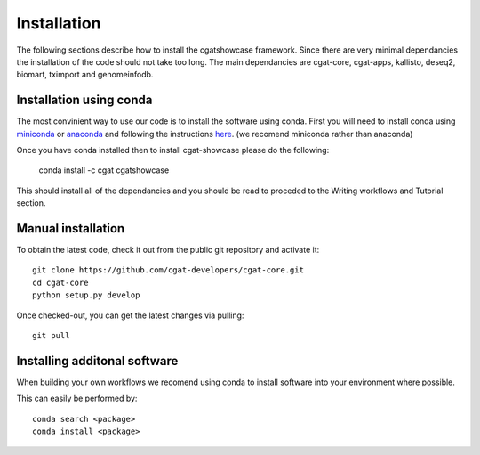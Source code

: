 .. _getting_started-Installation:


============
Installation
============


The following sections describe how to install the cgatshowcase framework. Since there are very minimal dependancies
the installation of the code should not take too long. The main dependancies are cgat-core, cgat-apps, kallisto, deseq2,
biomart, tximport and genomeinfodb.


Installation using conda
------------------------

The most convinient way to use our code is to install the software using conda. First you will need to install
conda using `miniconda <https://conda.io/miniconda.html>`_ or `anaconda <https://www.anaconda.com/download/#linux>`_ and following the instructions `here <https://conda.io/docs/user-guide/install/linux.html>`_. (we recomend miniconda rather than anaconda) 

Once you have conda installed then to install cgat-showcase please do the following:

   conda install -c cgat cgatshowcase

This should install all of the dependancies and you should be read to proceded to the Writing workflows and Tutorial section.


Manual installation
-------------------

To obtain the latest code, check it out from the public git repository and activate it::

   git clone https://github.com/cgat-developers/cgat-core.git
   cd cgat-core
   python setup.py develop

Once checked-out, you can get the latest changes via pulling::

   git pull 


Installing additonal software
-----------------------------

When building your own workflows we recomend using conda to install software into your environment where possible.

This can easily be performed by::

   conda search <package>
   conda install <package>
